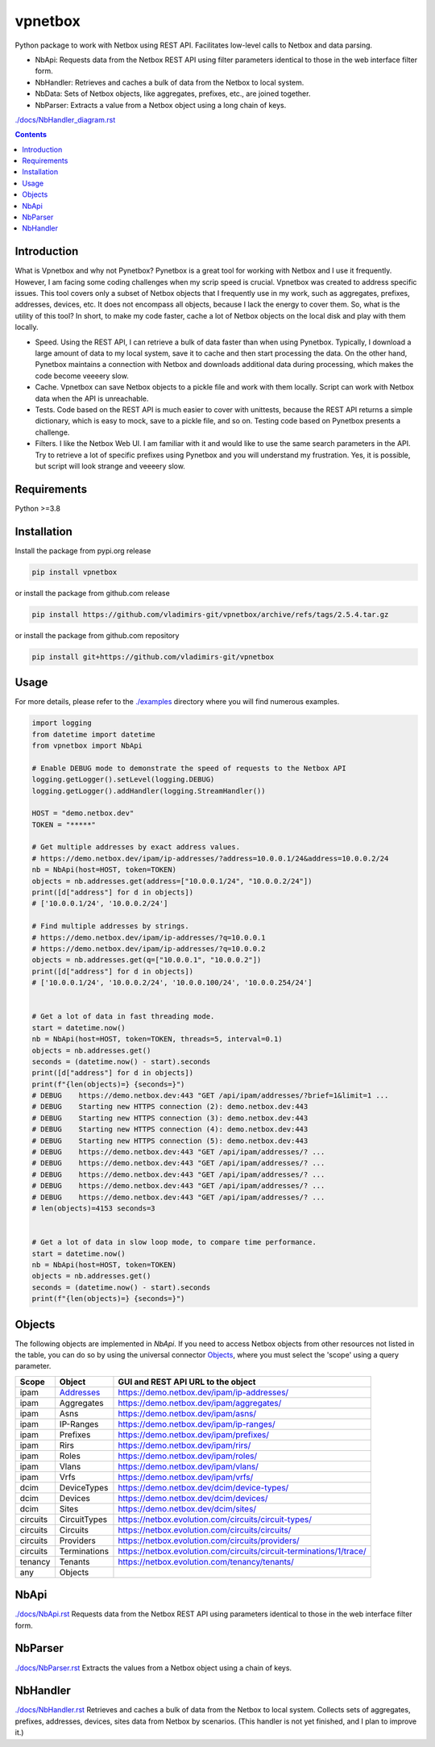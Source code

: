 
vpnetbox
=========

Python package to work with Netbox using REST API.
Facilitates low-level calls to Netbox and data parsing.

- NbApi: Requests data from the Netbox REST API using filter parameters identical to those in the web interface filter form.
- NbHandler: Retrieves and caches a bulk of data from the Netbox to local system.
- NbData: Sets of Netbox objects, like aggregates, prefixes, etc., are joined together.
- NbParser: Extracts a value from a Netbox object using a long chain of keys.

`./docs/NbHandler_diagram.rst`_

.. contents::


Introduction
------------
What is Vpnetbox and why not Pynetbox?
Pynetbox is a great tool for working with Netbox and I use it frequently.
However, I am facing some coding challenges when my scrip speed is crucial.
Vpnetbox was created to address specific issues.
This tool covers only a subset of Netbox objects that I frequently use in my work,
such as aggregates, prefixes, addresses, devices, etc.
It does not encompass all objects, because I lack the energy to cover them.
So, what is the utility of this tool?
In short, to make my code faster, cache a lot of Netbox objects on the local disk
and play with them locally.

- Speed. Using the REST API, I can retrieve a bulk of data faster than when using Pynetbox. Typically, I download a large amount of data to my local system, save it to cache and then start processing the data. On the other hand, Pynetbox maintains a connection with Netbox and downloads additional data during processing, which makes the code become veeeery slow.
- Cache. Vpnetbox can save Netbox objects to a pickle file and work with them locally. Script can work with Netbox data when the API is unreachable.
- Tests. Code based on the REST API is much easier to cover with unittests, because the REST API returns a simple dictionary, which is easy to mock, save to a pickle file, and so on. Testing code based on Pynetbox presents a challenge.
- Filters. I like the Netbox Web UI. I am familiar with it and would like to use the same search parameters in the API. Try to retrieve a lot of specific prefixes using Pynetbox and you will understand my frustration. Yes, it is possible, but script will look strange and veeeery slow.


Requirements
------------

Python >=3.8


Installation
------------

Install the package from pypi.org release

.. code:: bash

    pip install vpnetbox

or install the package from github.com release

.. code:: bash

    pip install https://github.com/vladimirs-git/vpnetbox/archive/refs/tags/2.5.4.tar.gz

or install the package from github.com repository

.. code:: bash

    pip install git+https://github.com/vladimirs-git/vpnetbox


Usage
-----
For more details, please refer to the `./examples`_ directory where you will find numerous examples.

.. code:: python

    import logging
    from datetime import datetime
    from vpnetbox import NbApi

    # Enable DEBUG mode to demonstrate the speed of requests to the Netbox API
    logging.getLogger().setLevel(logging.DEBUG)
    logging.getLogger().addHandler(logging.StreamHandler())

    HOST = "demo.netbox.dev"
    TOKEN = "*****"

    # Get multiple addresses by exact address values.
    # https://demo.netbox.dev/ipam/ip-addresses/?address=10.0.0.1/24&address=10.0.0.2/24
    nb = NbApi(host=HOST, token=TOKEN)
    objects = nb.addresses.get(address=["10.0.0.1/24", "10.0.0.2/24"])
    print([d["address"] for d in objects])
    # ['10.0.0.1/24', '10.0.0.2/24']

    # Find multiple addresses by strings.
    # https://demo.netbox.dev/ipam/ip-addresses/?q=10.0.0.1
    # https://demo.netbox.dev/ipam/ip-addresses/?q=10.0.0.2
    objects = nb.addresses.get(q=["10.0.0.1", "10.0.0.2"])
    print([d["address"] for d in objects])
    # ['10.0.0.1/24', '10.0.0.2/24', '10.0.0.100/24', '10.0.0.254/24']


    # Get a lot of data in fast threading mode.
    start = datetime.now()
    nb = NbApi(host=HOST, token=TOKEN, threads=5, interval=0.1)
    objects = nb.addresses.get()
    seconds = (datetime.now() - start).seconds
    print([d["address"] for d in objects])
    print(f"{len(objects)=} {seconds=}")
    # DEBUG    https://demo.netbox.dev:443 "GET /api/ipam/addresses/?brief=1&limit=1 ...
    # DEBUG    Starting new HTTPS connection (2): demo.netbox.dev:443
    # DEBUG    Starting new HTTPS connection (3): demo.netbox.dev:443
    # DEBUG    Starting new HTTPS connection (4): demo.netbox.dev:443
    # DEBUG    Starting new HTTPS connection (5): demo.netbox.dev:443
    # DEBUG    https://demo.netbox.dev:443 "GET /api/ipam/addresses/? ...
    # DEBUG    https://demo.netbox.dev:443 "GET /api/ipam/addresses/? ...
    # DEBUG    https://demo.netbox.dev:443 "GET /api/ipam/addresses/? ...
    # DEBUG    https://demo.netbox.dev:443 "GET /api/ipam/addresses/? ...
    # DEBUG    https://demo.netbox.dev:443 "GET /api/ipam/addresses/? ...
    # len(objects)=4153 seconds=3


    # Get a lot of data in slow loop mode, to compare time performance.
    start = datetime.now()
    nb = NbApi(host=HOST, token=TOKEN)
    objects = nb.addresses.get()
    seconds = (datetime.now() - start).seconds
    print(f"{len(objects)=} {seconds=}")


Objects
-------
The following objects are implemented in *NbApi*.
If you need to access Netbox objects from other resources not listed in the table,
you can do so by using the universal connector `Objects`_,
where you must select the 'scope' using a query parameter.

======== =================== =======================================================================
Scope    Object              GUI and REST API URL to the object
======== =================== =======================================================================
ipam     `Addresses`_        https://demo.netbox.dev/ipam/ip-addresses/
ipam     Aggregates          https://demo.netbox.dev/ipam/aggregates/
ipam     Asns                https://demo.netbox.dev/ipam/asns/
ipam     IP-Ranges           https://demo.netbox.dev/ipam/ip-ranges/
ipam     Prefixes            https://demo.netbox.dev/ipam/prefixes/
ipam     Rirs                https://demo.netbox.dev/ipam/rirs/
ipam     Roles               https://demo.netbox.dev/ipam/roles/
ipam     Vlans               https://demo.netbox.dev/ipam/vlans/
ipam     Vrfs                https://demo.netbox.dev/ipam/vrfs/

dcim     DeviceTypes         https://demo.netbox.dev/dcim/device-types/
dcim     Devices             https://demo.netbox.dev/dcim/devices/
dcim     Sites               https://demo.netbox.dev/dcim/sites/

circuits CircuitTypes        https://netbox.evolution.com/circuits/circuit-types/
circuits Circuits            https://netbox.evolution.com/circuits/circuits/
circuits Providers           https://netbox.evolution.com/circuits/providers/
circuits Terminations        https://netbox.evolution.com/circuits/circuit-terminations/1/trace/

tenancy  Tenants             https://netbox.evolution.com/tenancy/tenants/

any      Objects
======== =================== =======================================================================


NbApi
-----
`./docs/NbApi.rst`_
Requests data from the Netbox REST API using parameters identical to those in the web interface filter form.


NbParser
--------
`./docs/NbParser.rst`_
Extracts the values from a Netbox object using a chain of keys.


NbHandler
---------
`./docs/NbHandler.rst`_
Retrieves and caches a bulk of data from the Netbox to local system.
Collects sets of aggregates, prefixes, addresses, devices, sites data from Netbox by scenarios.
(This handler is not yet finished, and I plan to improve it.)


.. _`./docs/NbApi.rst`: ./docs/NbApi.rst
.. _`./docs/NbHandler.rst`: ./docs/NbHandler.rst
.. _`./docs/NbHandler_diagram.rst`: ./docs/NbHandler_diagram.rst
.. _`./docs/NbParser.rst`: ./docs/NbParser.rst
.. _`./examples`: ./examples
.. _`Objects`: ./docs/NbApi.rst#universal-objects

.. _`Addresses`: .docs/NbApi.rst#ipam-addresses
